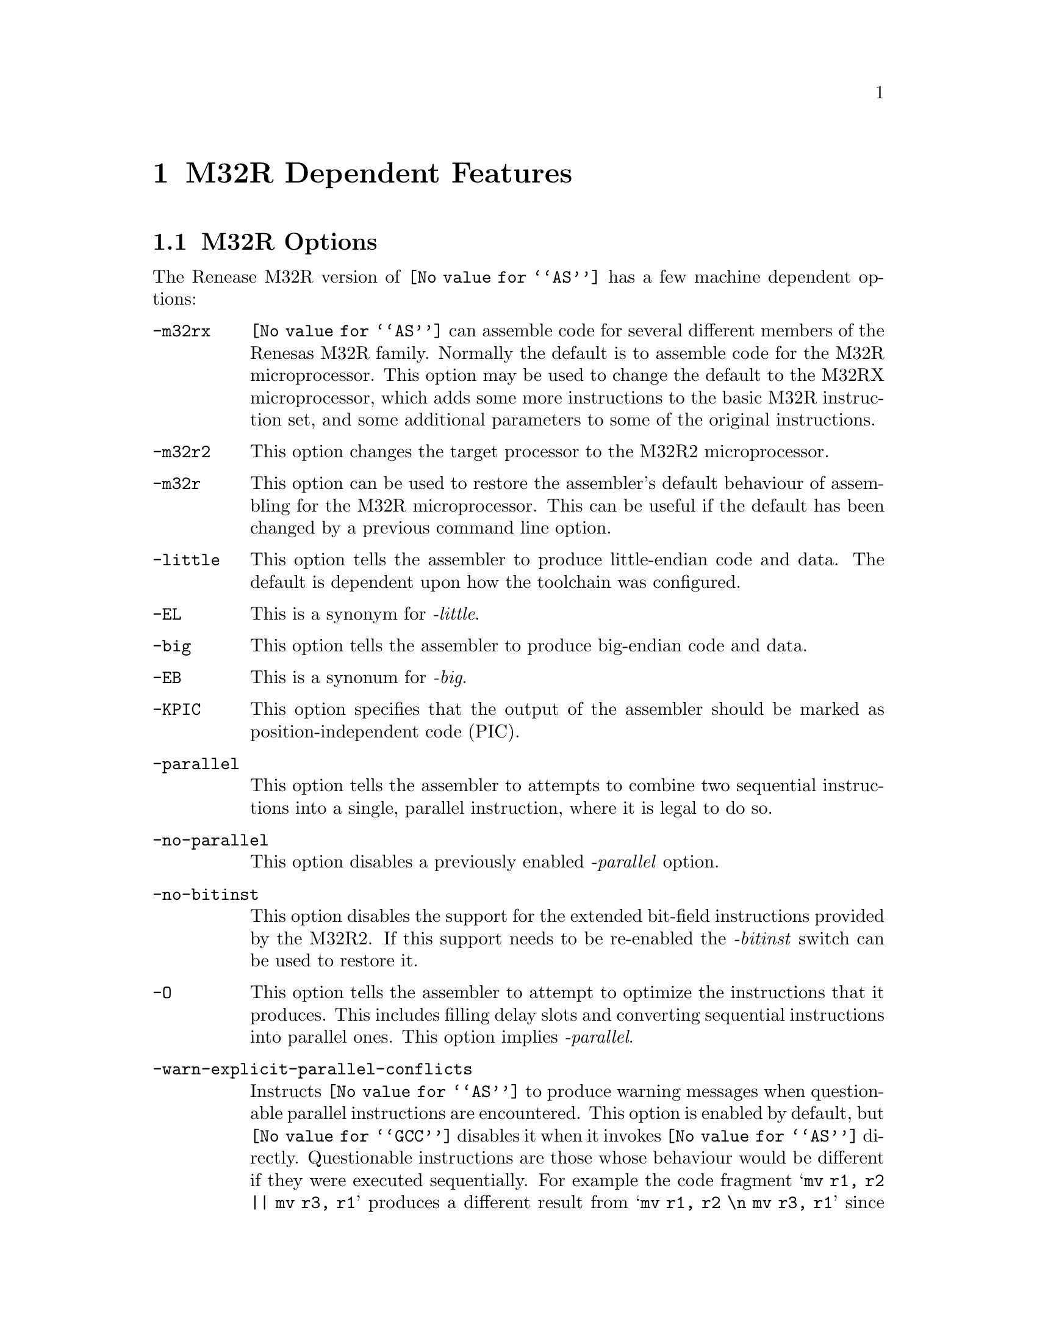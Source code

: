 @c Copyright (C) 1991-2015 Free Software Foundation, Inc.
@c This is part of the GAS manual.
@c For copying conditions, see the file as.texinfo.
@ifset GENERIC
@page
@node M32R-Dependent
@chapter M32R Dependent Features
@end ifset
@ifclear GENERIC
@node Machine Dependencies
@chapter M32R Dependent Features
@end ifclear

@cindex M32R support
@menu
* M32R-Opts::                   M32R Options
* M32R-Directives::             M32R Directives
* M32R-Warnings::               M32R Warnings
@end menu

@node M32R-Opts
@section M32R Options

@cindex options, M32R
@cindex M32R options

The Renease M32R version of @code{@value{AS}} has a few machine
dependent options:

@table @code

@item -m32rx
@cindex @samp{-m32rx} option, M32RX
@cindex architecture options, M32RX
@cindex M32R architecture options
@code{@value{AS}} can assemble code for several different members of the
Renesas M32R family.  Normally the default is to assemble code for
the M32R microprocessor.  This option may be used to change the default
to the M32RX microprocessor, which adds some more instructions to the
basic M32R instruction set, and some additional parameters to some of
the original instructions.

@item -m32r2
@cindex @samp{-m32rx} option, M32R2
@cindex architecture options, M32R2
@cindex M32R architecture options
This option changes the target processor to the M32R2
microprocessor.

@item -m32r
@cindex @samp{-m32r} option, M32R
@cindex architecture options, M32R
@cindex M32R architecture options
This option can be used to restore the assembler's default behaviour of
assembling for the M32R microprocessor.  This can be useful if the
default has been changed by a previous command line option.

@item -little
@cindex @code{-little} option, M32R
This option tells the assembler to produce little-endian code and
data.  The default is dependent upon how the toolchain was
configured.

@item -EL
@cindex @code{-EL} option, M32R
This is a synonym for @emph{-little}.

@item -big
@cindex @code{-big} option, M32R
This option tells the assembler to produce big-endian code and
data.

@item -EB
@cindex @code{-EB} option, M32R
This is a synonum for @emph{-big}.

@item -KPIC
@cindex @code{-KPIC} option, M32R
@cindex PIC code generation for M32R
This option specifies that the output of the assembler should be
marked as position-independent code (PIC).

@item -parallel
@cindex @code{-parallel} option, M32RX
This option tells the assembler to attempts to combine two sequential
instructions into a single, parallel instruction, where it is legal to
do so.

@item -no-parallel
@cindex @code{-no-parallel} option, M32RX
This option disables a previously enabled @emph{-parallel} option.

@item -no-bitinst
@cindex @samp{-no-bitinst}, M32R2
This option disables the support for the extended bit-field
instructions provided by the M32R2.  If this support needs to be
re-enabled the @emph{-bitinst} switch can be used to restore it.

@item -O
@cindex @code{-O} option, M32RX
This option tells the assembler to attempt to optimize the
instructions that it produces.  This includes filling delay slots and
converting sequential instructions into parallel ones.  This option
implies @emph{-parallel}.

@item -warn-explicit-parallel-conflicts
@cindex @samp{-warn-explicit-parallel-conflicts} option, M32RX
Instructs @code{@value{AS}} to produce warning messages when
questionable parallel instructions are encountered.  This option is
enabled by default, but @code{@value{GCC}} disables it when it invokes
@code{@value{AS}} directly.  Questionable instructions are those whose
behaviour would be different if they were executed sequentially.  For
example the code fragment @samp{mv r1, r2 || mv r3, r1} produces a
different result from @samp{mv r1, r2 \n mv r3, r1} since the former
moves r1 into r3 and then r2 into r1, whereas the later moves r2 into r1
and r3.

@item -Wp
@cindex @samp{-Wp} option, M32RX
This is a shorter synonym for the @emph{-warn-explicit-parallel-conflicts}
option.

@item -no-warn-explicit-parallel-conflicts
@cindex @samp{-no-warn-explicit-parallel-conflicts} option, M32RX
Instructs @code{@value{AS}} not to produce warning messages when
questionable parallel instructions are encountered.

@item -Wnp
@cindex @samp{-Wnp} option, M32RX
This is a shorter synonym for the @emph{-no-warn-explicit-parallel-conflicts}
option.

@item -ignore-parallel-conflicts
@cindex @samp{-ignore-parallel-conflicts} option, M32RX
This option tells the assembler's to stop checking parallel
instructions for constraint violations.  This ability is provided for
hardware vendors testing chip designs and should not be used under
normal circumstances.

@item -no-ignore-parallel-conflicts
@cindex @samp{-no-ignore-parallel-conflicts} option, M32RX
This option restores the assembler's default behaviour of checking
parallel instructions to detect constraint violations.

@item -Ip
@cindex @samp{-Ip} option, M32RX
This is a shorter synonym for the @emph{-ignore-parallel-conflicts}
option.

@item -nIp
@cindex @samp{-nIp} option, M32RX
This is a shorter synonym for the @emph{-no-ignore-parallel-conflicts}
option.

@item -warn-unmatched-high
@cindex @samp{-warn-unmatched-high} option, M32R
This option tells the assembler to produce a warning message if a
@code{.high} pseudo op is encountered without a matching @code{.low}
pseudo op.  The presence of such an unmatched pseudo op usually
indicates a programming error.

@item -no-warn-unmatched-high
@cindex @samp{-no-warn-unmatched-high} option, M32R
Disables a previously enabled @emph{-warn-unmatched-high} option.

@item -Wuh
@cindex @samp{-Wuh} option, M32RX
This is a shorter synonym for the @emph{-warn-unmatched-high} option.

@item -Wnuh
@cindex @samp{-Wnuh} option, M32RX
This is a shorter synonym for the @emph{-no-warn-unmatched-high} option.

@end table

@node M32R-Directives
@section M32R Directives
@cindex directives, M32R
@cindex M32R directives

The Renease M32R version of @code{@value{AS}} has a few architecture
specific directives:

@table @code

@cindex @code{low} directive, M32R
@item low @var{expression}
The @code{low} directive computes the value of its expression and
places the lower 16-bits of the result into the immediate-field of the
instruction.  For example:

@smallexample
   or3   r0, r0, #low(0x12345678) ; compute r0 = r0 | 0x5678
   add3, r0, r0, #low(fred)   ; compute r0 = r0 + low 16-bits of address of fred
@end smallexample

@item high @var{expression}
@cindex @code{high} directive, M32R
The @code{high} directive computes the value of its expression and
places the upper 16-bits of the result into the immediate-field of the
instruction.  For example:

@smallexample
   seth  r0, #high(0x12345678) ; compute r0 = 0x12340000
   seth, r0, #high(fred)       ; compute r0 = upper 16-bits of address of fred
@end smallexample

@item shigh @var{expression}
@cindex @code{shigh} directive, M32R
The @code{shigh} directive is very similar to the @code{high}
directive.  It also computes the value of its expression and places
the upper 16-bits of the result into the immediate-field of the
instruction.  The difference is that @code{shigh} also checks to see
if the lower 16-bits could be interpreted as a signed number, and if
so it assumes that a borrow will occur from the upper-16 bits.  To
compensate for this the @code{shigh} directive pre-biases the upper
16 bit value by adding one to it.  For example:

For example:

@smallexample
   seth  r0, #shigh(0x12345678) ; compute r0 = 0x12340000
   seth  r0, #shigh(0x00008000) ; compute r0 = 0x00010000
@end smallexample

In the second example the lower 16-bits are 0x8000.  If these are
treated as a signed value and sign extended to 32-bits then the value
becomes 0xffff8000.  If this value is then added to 0x00010000 then
the result is 0x00008000.

This behaviour is to allow for the different semantics of the
@code{or3} and @code{add3} instructions.  The @code{or3} instruction
treats its 16-bit immediate argument as unsigned whereas the
@code{add3} treats its 16-bit immediate as a signed value.  So for
example:

@smallexample
   seth  r0, #shigh(0x00008000)
   add3  r0, r0, #low(0x00008000)
@end smallexample

Produces the correct result in r0, whereas:

@smallexample
   seth  r0, #shigh(0x00008000)
   or3   r0, r0, #low(0x00008000)
@end smallexample

Stores 0xffff8000 into r0.

Note - the @code{shigh} directive does not know where in the assembly
source code the lower 16-bits of the value are going set, so it cannot
check to make sure that an @code{or3} instruction is being used rather
than an @code{add3} instruction.  It is up to the programmer to make
sure that correct directives are used.

@cindex @code{.m32r} directive, M32R
@item .m32r
The directive performs a similar thing as the @emph{-m32r} command
line option.  It tells the assembler to only accept M32R instructions
from now on.  An instructions from later M32R architectures are
refused.

@cindex @code{.m32rx} directive, M32RX
@item .m32rx
The directive performs a similar thing as the @emph{-m32rx} command
line option.  It tells the assembler to start accepting the extra
instructions in the M32RX ISA as well as the ordinary M32R ISA.

@cindex @code{.m32r2} directive, M32R2
@item .m32r2
The directive performs a similar thing as the @emph{-m32r2} command
line option.  It tells the assembler to start accepting the extra
instructions in the M32R2 ISA as well as the ordinary M32R ISA.

@cindex @code{.little} directive, M32RX
@item .little
The directive performs a similar thing as the @emph{-little} command
line option.  It tells the assembler to start producing little-endian
code and data.  This option should be used with care as producing
mixed-endian binary files is fraught with danger.

@cindex @code{.big} directive, M32RX
@item .big
The directive performs a similar thing as the @emph{-big} command
line option.  It tells the assembler to start producing big-endian
code and data.  This option should be used with care as producing
mixed-endian binary files is fraught with danger.

@end table

@node M32R-Warnings
@section M32R Warnings

@cindex warnings, M32R
@cindex M32R warnings

There are several warning and error messages that can be produced by
@code{@value{AS}} which are specific to the M32R:

@table @code

@item output of 1st instruction is the same as an input to 2nd instruction - is this intentional ?
This message is only produced if warnings for explicit parallel
conflicts have been enabled.  It indicates that the assembler has
encountered a parallel instruction in which the destination register of
the left hand instruction is used as an input register in the right hand
instruction.  For example in this code fragment
@samp{mv r1, r2 || neg r3, r1} register r1 is the destination of the
move instruction and the input to the neg instruction.

@item output of 2nd instruction is the same as an input to 1st instruction - is this intentional ?
This message is only produced if warnings for explicit parallel
conflicts have been enabled.  It indicates that the assembler has
encountered a parallel instruction in which the destination register of
the right hand instruction is used as an input register in the left hand
instruction.  For example in this code fragment
@samp{mv r1, r2 || neg r2, r3} register r2 is the destination of the
neg instruction and the input to the move instruction.

@item instruction @samp{...} is for the M32RX only
This message is produced when the assembler encounters an instruction
which is only supported by the M32Rx processor, and the @samp{-m32rx}
command line flag has not been specified to allow assembly of such
instructions.

@item unknown instruction @samp{...}
This message is produced when the assembler encounters an instruction
which it does not recognize.

@item only the NOP instruction can be issued in parallel on the m32r
This message is produced when the assembler encounters a parallel
instruction which does not involve a NOP instruction and the
@samp{-m32rx} command line flag has not been specified.  Only the M32Rx
processor is able to execute two instructions in parallel.

@item instruction @samp{...} cannot be executed in parallel.
This message is produced when the assembler encounters a parallel
instruction which is made up of one or two instructions which cannot be
executed in parallel.

@item Instructions share the same execution pipeline
This message is produced when the assembler encounters a parallel
instruction whoes components both use the same execution pipeline.

@item Instructions write to the same destination register.
This message is produced when the assembler encounters a parallel
instruction where both components attempt to modify the same register.
For example these code fragments will produce this message:
@samp{mv r1, r2 || neg r1, r3}
@samp{jl r0 || mv r14, r1}
@samp{st r2, @@-r1 || mv r1, r3}
@samp{mv r1, r2 || ld r0, @@r1+}
@samp{cmp r1, r2 || addx r3, r4} (Both write to the condition bit)

@end table
